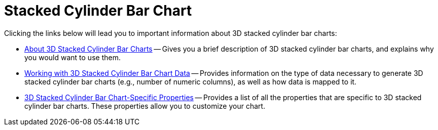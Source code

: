 ﻿////

|metadata|
{
    "name": "chart-stacked-cylinder-bar-chart",
    "controlName": ["{WawChartName}"],
    "tags": [],
    "guid": "{82653D3D-71EE-46CD-A2D8-A63FCABD32C5}",  
    "buildFlags": [],
    "createdOn": "0001-01-01T00:00:00Z"
}
|metadata|
////

= Stacked Cylinder Bar Chart

Clicking the links below will lead you to important information about 3D stacked cylinder bar charts:

* link:chart-about-3d-stacked-cylinder-bar-charts.html[About 3D Stacked Cylinder Bar Charts] -- Gives you a brief description of 3D stacked cylinder bar charts, and explains why you would want to use them.
* link:chart-working-with-3d-stacked-cylinder-bar-chart-data.html[Working with 3D Stacked Cylinder Bar Chart Data] -- Provides information on the type of data necessary to generate 3D stacked cylinder bar charts (e.g., number of numeric columns), as well as how data is mapped to it.
* link:chart-3d-stacked-cylinder-bar-chart-specific-properties.html[3D Stacked Cylinder Bar Chart-Specific Properties] -- Provides a list of all the properties that are specific to 3D stacked cylinder bar charts. These properties allow you to customize your chart.